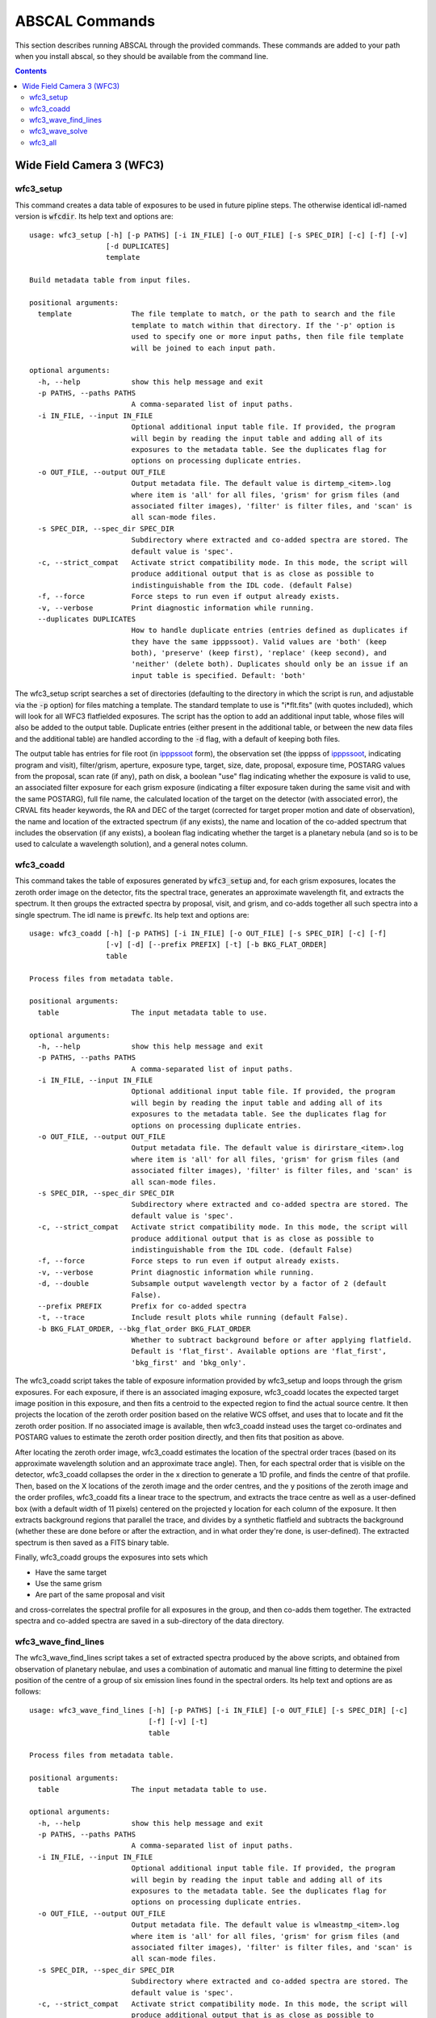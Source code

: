 ABSCAL Commands
===============

This section describes running ABSCAL through the provided commands. These commands are 
added to your path when you install abscal, so they should be available from the command 
line.

.. contents:: Contents
    :local:
    :depth: 2

Wide Field Camera 3 (WFC3)
--------------------------

wfc3_setup
~~~~~~~~~~

This command creates a data table of exposures to be used in future pipline steps. The 
otherwise identical idl-named version is :code:`wfcdir`. Its help text and options are::

    usage: wfc3_setup [-h] [-p PATHS] [-i IN_FILE] [-o OUT_FILE] [-s SPEC_DIR] [-c] [-f] [-v]
                      [-d DUPLICATES]
                      template
    
    Build metadata table from input files.
    
    positional arguments:
      template              The file template to match, or the path to search and the file
                            template to match within that directory. If the '-p' option is
                            used to specify one or more input paths, then file file template
                            will be joined to each input path.
    
    optional arguments:
      -h, --help            show this help message and exit
      -p PATHS, --paths PATHS
                            A comma-separated list of input paths.
      -i IN_FILE, --input IN_FILE
                            Optional additional input table file. If provided, the program
                            will begin by reading the input table and adding all of its
                            exposures to the metadata table. See the duplicates flag for
                            options on processing duplicate entries.
      -o OUT_FILE, --output OUT_FILE
                            Output metadata file. The default value is dirtemp_<item>.log
                            where item is 'all' for all files, 'grism' for grism files (and
                            associated filter images), 'filter' is filter files, and 'scan' is
                            all scan-mode files.
      -s SPEC_DIR, --spec_dir SPEC_DIR
                            Subdirectory where extracted and co-added spectra are stored. The
                            default value is 'spec'.
      -c, --strict_compat   Activate strict compatibility mode. In this mode, the script will
                            produce additional output that is as close as possible to
                            indistinguishable from the IDL code. (default False)
      -f, --force           Force steps to run even if output already exists.
      -v, --verbose         Print diagnostic information while running.
      --duplicates DUPLICATES
                            How to handle duplicate entries (entries defined as duplicates if
                            they have the same ipppssoot). Valid values are 'both' (keep
                            both), 'preserve' (keep first), 'replace' (keep second), and
                            'neither' (delete both). Duplicates should only be an issue if an
                            input table is specified. Default: 'both'


The wfc3_setup script searches a set of directories (defaulting to the directory in which 
the script is run, and adjustable via the :code:`-p` option) for files matching a 
template. The standard template to use is "i*flt.fits" (with quotes included), which will 
look for all WFC3 flatfielded exposures. The script has the option to add an additional 
input table, whose files will also be added to the output table. Duplicate entries (either 
present in the additional table, or between the new data files and the additional table) 
are handled according to the :code:`-d` flag, with a default of keeping both files.

The output table has entries for file root (in ipppssoot_ form), the observation set (the 
ipppss of ipppssoot_, indicating program and visit), filter/grism, aperture, exposure 
type, target, size, date, proposal, exposure time, POSTARG values from the proposal,
scan rate (if any), path on disk, a boolean "use" flag indicating whether the exposure is 
valid to use, an associated filter exposure for each grism exposure (indicating a filter 
exposure taken during the same visit and with the same POSTARG), full file name, the 
calculated location of the target on the detector (with associated error), the CRVAL fits 
header keywords, the RA and DEC of the target (corrected for target proper motion and date 
of observation), the name and location of the extracted spectrum (if any exists), the name 
and location of the co-added spectrum that includes the observation (if any exists), a 
boolean flag indicating whether the target is a planetary nebula (and so is to be used to 
calculate a wavelength solution), and a general notes column.

wfc3_coadd
~~~~~~~~~~

This command takes the table of exposures generated by :code:`wfc3_setup` and, for each
grism exposures, locates the zeroth order image on the detector, fits the spectral trace, 
generates an approximate wavelength fit, and extracts the spectrum. It then groups the 
extracted spectra by proposal, visit, and grism, and co-adds together all such spectra 
into a single spectrum. The idl name is :code:`prewfc`. Its help text and options are::

    usage: wfc3_coadd [-h] [-p PATHS] [-i IN_FILE] [-o OUT_FILE] [-s SPEC_DIR] [-c] [-f]
                      [-v] [-d] [--prefix PREFIX] [-t] [-b BKG_FLAT_ORDER]
                      table
    
    Process files from metadata table.
    
    positional arguments:
      table                 The input metadata table to use.
    
    optional arguments:
      -h, --help            show this help message and exit
      -p PATHS, --paths PATHS
                            A comma-separated list of input paths.
      -i IN_FILE, --input IN_FILE
                            Optional additional input table file. If provided, the program
                            will begin by reading the input table and adding all of its
                            exposures to the metadata table. See the duplicates flag for
                            options on processing duplicate entries.
      -o OUT_FILE, --output OUT_FILE
                            Output metadata file. The default value is dirirstare_<item>.log
                            where item is 'all' for all files, 'grism' for grism files (and
                            associated filter images), 'filter' is filter files, and 'scan' is
                            all scan-mode files.
      -s SPEC_DIR, --spec_dir SPEC_DIR
                            Subdirectory where extracted and co-added spectra are stored. The
                            default value is 'spec'.
      -c, --strict_compat   Activate strict compatibility mode. In this mode, the script will
                            produce additional output that is as close as possible to
                            indistinguishable from the IDL code. (default False)
      -f, --force           Force steps to run even if output already exists.
      -v, --verbose         Print diagnostic information while running.
      -d, --double          Subsample output wavelength vector by a factor of 2 (default
                            False).
      --prefix PREFIX       Prefix for co-added spectra
      -t, --trace           Include result plots while running (default False).
      -b BKG_FLAT_ORDER, --bkg_flat_order BKG_FLAT_ORDER
                            Whether to subtract background before or after applying flatfield.
                            Default is 'flat_first'. Available options are 'flat_first',
                            'bkg_first' and 'bkg_only'.

The wfc3_coadd script takes the table of exposure information provided by wfc3_setup and 
loops through the grism exposures. For each exposure, if there is an associated imaging 
exposure, wfc3_coadd locates the expected target image position in this exposure, and 
then fits a centroid to the expected region to find the actual source centre. It then 
projects the location of the zeroth order position based on the relative WCS offset, and 
uses that to locate and fit the zeroth order position. If no associated image is 
available, then wfc3_coadd instead uses the target co-ordinates and POSTARG values to 
estimate the zeroth order position directly, and then fits that position as above.

After locating the zeroth order image, wfc3_coadd estimates the location of the spectral 
order traces (based on its approximate wavelength solution and an approximate trace 
angle). Then, for each spectral order that is visible on the detector, wfc3_coadd 
collapses the order in the x direction to generate a 1D profile, and finds the centre of 
that profile. Then, based on the X locations of the zeroth image and the order centres, 
and the y positions of the zeroth image and the order profiles, wfc3_coadd fits a linear 
trace to the spectrum, and extracts the trace centre as well as a user-defined box (with 
a default width of 11 pixels) centered on the projected y location for each column of the 
exposure. It then extracts background regions that parallel the trace, and divides by a 
synthetic flatfield and subtracts the background (whether these are done before or after 
the extraction, and in what order they're done, is user-defined). The extracted spectrum 
is then saved as a FITS binary table.

Finally, wfc3_coadd groups the exposures into sets which

* Have the same target
* Use the same grism
* Are part of the same proposal and visit

and cross-correlates the spectral profile for all exposures in the group, and then 
co-adds them together. The extracted spectra and co-added spectra are saved in a 
sub-directory of the data directory.

wfc3_wave_find_lines
~~~~~~~~~~~~~~~~~~~~

The wfc3_wave_find_lines script takes a set of extracted spectra produced by the above 
scripts, and obtained from observation of planetary nebulae, and uses a combination of 
automatic and manual line fitting to determine the pixel position of the centre of a group 
of six emission lines found in the spectral orders. Its help text and options are as 
follows::

    usage: wfc3_wave_find_lines [-h] [-p PATHS] [-i IN_FILE] [-o OUT_FILE] [-s SPEC_DIR] [-c]
                                [-f] [-v] [-t]
                                table
    
    Process files from metadata table.
    
    positional arguments:
      table                 The input metadata table to use.
    
    optional arguments:
      -h, --help            show this help message and exit
      -p PATHS, --paths PATHS
                            A comma-separated list of input paths.
      -i IN_FILE, --input IN_FILE
                            Optional additional input table file. If provided, the program
                            will begin by reading the input table and adding all of its
                            exposures to the metadata table. See the duplicates flag for
                            options on processing duplicate entries.
      -o OUT_FILE, --output OUT_FILE
                            Output metadata file. The default value is wlmeastmp_<item>.log
                            where item is 'all' for all files, 'grism' for grism files (and
                            associated filter images), 'filter' is filter files, and 'scan' is
                            all scan-mode files.
      -s SPEC_DIR, --spec_dir SPEC_DIR
                            Subdirectory where extracted and co-added spectra are stored. The
                            default value is 'spec'.
      -c, --strict_compat   Activate strict compatibility mode. In this mode, the script will
                            produce additional output that is as close as possible to
                            indistinguishable from the IDL code. (default False)
      -f, --force           Force steps to run even if output already exists.
      -v, --verbose         Print diagnostic information while running.
      -t, --trace           Include result plots while running.

The wfc3_wave_find_lines script takes as input the output table created by the 
:code:`wfc3_coadd` script. It then filters out all image exposures, as well as all 
exposures of targets that are not planetary nebulae. For each such exposure, it determines 
the grism used and, for each order found in the extracted spectrum, wfc3_wave_find_lines 
determines which emission lines are visible in that order. Then, for each line, 
wfc3_wave_find_lines chooses a region around the estimated line position, and attempts to 
find a line centre for the line automatically. Whether or not it is successful, 
wfc3_wave_find_lines offers the user the ability to adjust the fit, manually select a fit 
if none was found, or reject an automatic fit and mark the line as not found.

The line centroiding code attempts to deal with widely varying planetary nebula spectra 
in its find routine by

* Taking the net flux over the search region, along with a continuum estimate
* Subtracting the continuum from the flux, setting any negative fluxes to zero
* For any points that are farther from the centre than another point that has been set to 
  zero, set that point to zero. The net result of this is that the only possible points 
  with positive flux are a set of connected points spanning the line centre.
* If there are no positive points, mark the fit as bad and return the centre of the search 
  range as the notional solution
* If there are positive points, take the flux-weighted mean of those pixel positions, and 
  return that as the found centre

The output is a table of exposures where, for each exposure, there is a single row for 
each spectral order containing the zeroth order location and, for each emission line, 
a location and a note. The location is either "-1" (indicating that the line is not 
visible in the order) or a pixel value. The note is one of "good" (fit found 
automatically), "good (ima)" (fit found to a saturated line by looking at the first ramp 
in the corresponding IMA file), "bad" (no fit found, location set to centre of search 
range), "custom" (user-selected location), or "rejected" (automatic fit found but rejected 
by user, and location set to centre of search range as for a bad fit).

wfc3_wave_solve
~~~~~~~~~~~~~~~

The wfc3_wave_solve script takes the output of the :code:`wfc3_wave_find_lines` script and 
uses it to generate a 2D wavelength fit over the entire grism. Its help text and options 
are as follows::

    usage: wfc3_wave_solve [-h] [-p PATHS] [-i IN_FILE] [-o OUT_FILE] [-s SPEC_DIR] [-c] [-f]
                           [-v] [-t]
                           table
    
    Process files from metadata table.
    
    positional arguments:
      table                 The input metadata table to use.
    
    optional arguments:
      -h, --help            show this help message and exit
      -p PATHS, --paths PATHS
                            A comma-separated list of input paths.
      -i IN_FILE, --input IN_FILE
                            Optional additional input table file. If provided, the program
                            will begin by reading the input table and adding all of its
                            exposures to the metadata table. See the duplicates flag for
                            options on processing duplicate entries.
      -o OUT_FILE, --output OUT_FILE
                            Output metadata file. The default value is wlmeastmp_<item>.log
                            where item is 'all' for all files, 'grism' for grism files (and
                            associated filter images), 'filter' is filter files, and 'scan' is
                            all scan-mode files.
      -s SPEC_DIR, --spec_dir SPEC_DIR
                            Subdirectory where extracted and co-added spectra are stored. The
                            default value is 'spec'.
      -c, --strict_compat   Activate strict compatibility mode. In this mode, the script will
                            produce additional output that is as close as possible to
                            indistinguishable from the IDL code. (default False)
      -f, --force           Force steps to run even if output already exists.
      -v, --verbose         Print diagnostic information while running.
      -t, --trace           Include result plots while running.

The wfc3_wave_solve script takes the output of the :code:`wfc3_wave_find_lines` script, 
and loops over the rows filtering by grism and then by order. For each order, it selects 
all emission lines where at least half of the input data have a good fit for that line. It 
then takes the two farthest apart selected lines and uses them to derive an approximate 
dispersion solution. It then uses all of the files and all of the selected lines to fit a 
wavelength solution to the detector of the form

.. math::

    \lambda = b + m \times \Delta \rm{px}

where :math:`\Delta \rm{px}` is the distance of the pixel from the zeroth order image,
:math:`b = b_1 + b_2 x + b_3 y` where :math:`b_n` is a constant, and 
:math:`m = m_1 + m_2 x + m_3 y` where :math:`m_n` is a constant. In effect,
wfc3_wave_solve uses the least squares method to fit a plane over the detector, where 
each individual good line fit acts as an :math:`(x,y,z)` point for fitting b and m, with 
the distance of the point from the zeroth order centre acting as the z value for b, and 
the dispersion at that point acting as the z value for m.

The wfc3_wave_solve script then takes the resulting best-fit parameters, tests them 
against the various input files to display error estimates, and writes the fit parameters 
to an output table with a single entry for each order of each grism for which a fit could 
be derived.

wfc3_all
~~~~~~~~

The wfc3_all script takes the same input as :code:`wfc3_setup`, and then runs 
:code:`wfc3_setup`, :code:`wfc3_coadd`, :code:`wfc3_wave_find_lines`, and 
:code:`wfc3_wave_solve` sequentially, using the output of each command as the input to the 
next. Its help text is as follows::

    usage: wfc3_all [-h] [-p PATHS] [-i IN_FILE] [-o OUT_FILE] [-s SPEC_DIR] [-c] [-f] [-v]
                    [--duplicates DUPLICATES] [-d] [--prefix PREFIX] [-t]
                    template
    
    Run all WFC3 Scripts.
    
    positional arguments:
      template              The file template to match, or the path to search and the file
                            template to match within that directory. If the '-p' option is
                            used to specify one or more input paths, then file file template
                            will be joined to each input path.
    
    optional arguments:
      -h, --help            show this help message and exit
      -p PATHS, --paths PATHS
                            A comma-separated list of input paths.
      -i IN_FILE, --input IN_FILE
                            Optional additional input table file. If provided, the program
                            will begin by reading the input table and adding all of its
                            exposures to the metadata table. See the duplicates flag for
                            options on processing duplicate entries.
      -o OUT_FILE, --output OUT_FILE
                            Output metadata file. The default value is wl_solution_<item>.log
                            where item is 'all' for all files, 'grism' for grism files (and
                            associated filter images), 'filter' is filter files, and 'scan' is
                            all scan-mode files.
      -s SPEC_DIR, --spec_dir SPEC_DIR
                            Subdirectory where extracted and co-added spectra are stored. The
                            default value is 'spec'.
      -c, --strict_compat   Activate strict compatibility mode. In this mode, the script will
                            produce additional output that is as close as possible to
                            indistinguishable from the IDL code. (default False)
      -f, --force           Force steps to run even if output already exists.
      -v, --verbose         Print diagnostic information while running.
      --duplicates DUPLICATES
                            How to handle duplicate entries (entries defined as duplicates if
                            they have the same ipppssoot). Valid values are 'both' (keep
                            both), 'preserve' (keep first), 'replace' (keep second), and
                            'neither' (delete both). Duplicates should only be an issue if an
                            input table is specified. Default: 'both'
      -d, --double          Subsample output wavelength vector by a factor of 2 (default
                            False).
      --prefix PREFIX       Prefix for co-added spectra
      -t, --trace           Include result plots while running (default False).

The wfc3_all script simply runs all of the above WFC3 scripts in sequence.

.. _ipppssoot: https://archive.stsci.edu/hlsp/ipppssoot.html
